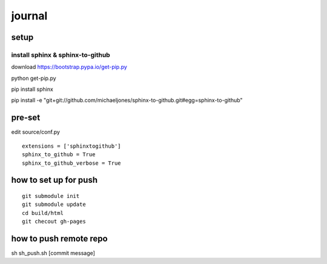 journal
=======

setup
-----

install sphinx & sphinx-to-github
~~~~~~~~~~~~~~~~~~~~~~~~~~~~~~~~~

download https://bootstrap.pypa.io/get-pip.py

python get-pip.py

pip install sphinx

pip install -e
"git+git://github.com/michaeljones/sphinx-to-github.git#egg=sphinx-to-github"

pre-set
-------

edit source/conf.py

::

    extensions = ['sphinxtogithub']
    sphinx_to_github = True
    sphinx_to_github_verbose = True

how to set up for push
----------------------

::

    git submodule init
    git submodule update
    cd build/html
    git checout gh-pages

how to push remote repo
-----------------------

sh sh\_push.sh [commit message]
